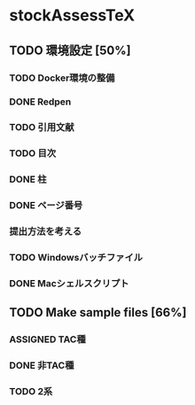 #+STARTUP: content indent
* stockAssessTeX
** TODO 環境設定 [50%]
*** TODO Docker環境の整備
*** DONE Redpen
*** TODO 引用文献
*** TODO 目次
*** DONE 柱
*** DONE ページ番号
*** 提出方法を考える
*** TODO Windowsバッチファイル
*** DONE Macシェルスクリプト
** TODO Make sample files [66%]
*** ASSIGNED TAC種
*** DONE 非TAC種
*** TODO 2系
